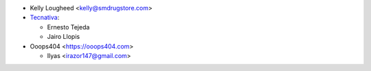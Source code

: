 * Kelly Lougheed <kelly@smdrugstore.com>
* `Tecnativa <https://www.tecnativa.com>`_:

  * Ernesto Tejeda
  * Jairo Llopis

* Ooops404 <https://ooops404.com>

  * Ilyas <irazor147@gmail.com>
